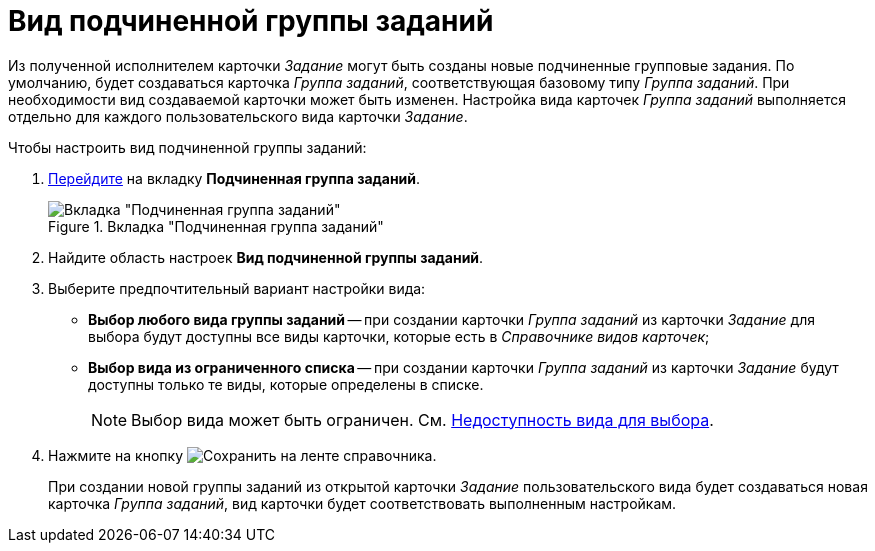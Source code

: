 = Вид подчиненной группы заданий

Из полученной исполнителем карточки _Задание_ могут быть созданы новые подчиненные групповые задания. По умолчанию, будет создаваться карточка _Группа заданий_, соответствующая базовому типу _Группа заданий_. При необходимости вид создаваемой карточки может быть изменен. Настройка вида карточек _Группа заданий_ выполняется отдельно для каждого пользовательского вида карточки _Задание_.

.Чтобы настроить вид подчиненной группы заданий:
. xref:card-kinds/directory.adoc#subordinate-group[Перейдите] на вкладку *Подчиненная группа заданий*.
+
.Вкладка "Подчиненная группа заданий"
image::subordinate-group-tab.png[Вкладка "Подчиненная группа заданий"]
+
. Найдите область настроек *Вид подчиненной группы заданий*.
. Выберите предпочтительный вариант настройки вида:
+
* *Выбор любого вида группы заданий* -- при создании карточки _Группа заданий_ из карточки _Задание_ для выбора будут доступны все виды карточки, которые есть в _Справочнике видов карточек_;
* *Выбор вида из ограниченного списка* -- при создании карточки _Группа заданий_ из карточки _Задание_ будут доступны только те виды, которые определены в списке.
+
[NOTE]
====
Выбор вида может быть ограничен. См. xref:card-kinds/general-hide-kind.adoc[Недоступность вида для выбора].
====
+
. Нажмите на кнопку image:buttons/save.png[Сохранить] на ленте справочника.
+
При создании новой группы заданий из открытой карточки _Задание_ пользовательского вида будет создаваться новая карточка _Группа заданий_, вид карточки будет соответствовать выполненным настройкам.
